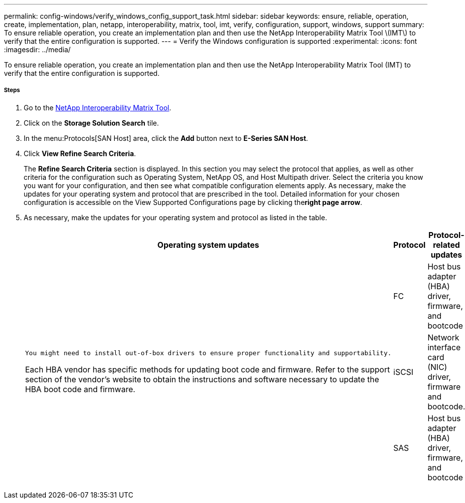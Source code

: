 ---
permalink: config-windows/verify_windows_config_support_task.html
sidebar: sidebar
keywords: ensure, reliable, operation, create, implementation, plan, netapp, interoperability, matrix, tool, imt, verify, configuration, support, windows, support
summary: To ensure reliable operation, you create an implementation plan and then use the NetApp Interoperability Matrix Tool \(IMT\) to verify that the entire configuration is supported.
---
= Verify the Windows configuration is supported
:experimental:
:icons: font
:imagesdir: ../media/

[.lead]
To ensure reliable operation, you create an implementation plan and then use the NetApp Interoperability Matrix Tool (IMT) to verify that the entire configuration is supported.

===== Steps

. Go to the http://mysupport.netapp.com/matrix[NetApp Interoperability Matrix Tool].
. Click on the *Storage Solution Search* tile.
. In the menu:Protocols[SAN Host] area, click the *Add* button next to *E-Series SAN Host*.
. Click *View Refine Search Criteria*.
+
The *Refine Search Criteria* section is displayed. In this section you may select the protocol that applies, as well as other criteria for the configuration such as Operating System, NetApp OS, and Host Multipath driver. Select the criteria you know you want for your configuration, and then see what compatible configuration elements apply. As necessary, make the updates for your operating system and protocol that are prescribed in the tool. Detailed information for your chosen configuration is accessible on the View Supported Configurations page by clicking the**right page arrow**.

. As necessary, make the updates for your operating system and protocol as listed in the table.
+
[options="header"]
|===
| Operating system updates| Protocol| Protocol-related updates
.3+a|
    You might need to install out-of-box drivers to ensure proper functionality and supportability.

Each HBA vendor has specific methods for updating boot code and firmware. Refer to the support section of the vendor's website to obtain the instructions and software necessary to update the HBA boot code and firmware.
a|
FC
a|
Host bus adapter (HBA) driver, firmware, and bootcode
a|
iSCSI
a|
Network interface card (NIC) driver, firmware and bootcode.
a|
SAS
a|
Host bus adapter (HBA) driver, firmware, and bootcode
|===
